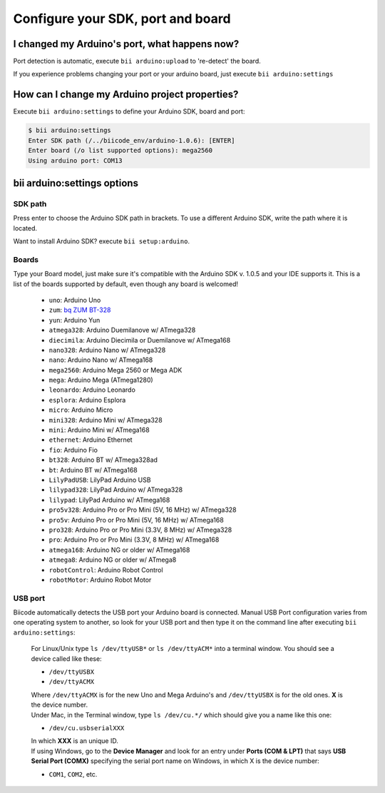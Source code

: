 .. _bii_arduino_settings:

Configure your SDK, port and board
===================================

I changed my Arduino's port, what happens now?
----------------------------------------------
Port detection is automatic, execute ``bii arduino:upload`` to 're-detect' the board.

If you experience problems changing your port or your arduino board, just execute ``bii arduino:settings``


How can I change my Arduino project properties?
-----------------------------------------------

Execute ``bii arduino:settings`` to define your Arduino SDK, board and port:

.. code-block:: bash

	$ bii arduino:settings
	Enter SDK path (/../biicode_env/arduino-1.0.6): [ENTER]
	Enter board (/o list supported options): mega2560
	Using arduino port: COM13


**bii arduino:settings** options
--------------------------------


SDK path
^^^^^^^^

Press enter to choose the Arduino SDK path in brackets. To use a different Arduino SDK, write the path where it is located.

.. container:: infonote
	
	Want to install Arduino SDK? execute  ``bii setup:arduino``.

.. _arduino_boards:

Boards
^^^^^^

Type your Board model, just make sure it's compatible with the Arduino SDK v. 1.0.5 and your IDE supports it. This is a list of the boards supported by default, even though any board is welcomed!

	* ``uno``: Arduino Uno
	* ``zum``: `bq ZUM BT-328 <http://www.bq.com/gb/products/zum.html>`__ 
	* ``yun``: Arduino Yun
	* ``atmega328``: Arduino Duemilanove w/ ATmega328
	* ``diecimila``: Arduino Diecimila or Duemilanove w/ ATmega168
	* ``nano328``: Arduino Nano w/ ATmega328
	* ``nano``: Arduino Nano w/ ATmega168
	* ``mega2560``: Arduino Mega 2560 or Mega ADK
	* ``mega``: Arduino Mega (ATmega1280)
	* ``leonardo``: Arduino Leonardo
	* ``esplora``: Arduino Esplora
	* ``micro``: Arduino Micro
	* ``mini328``: Arduino Mini w/ ATmega328
	* ``mini``: Arduino Mini w/ ATmega168
	* ``ethernet``: Arduino Ethernet
	* ``fio``: Arduino Fio
	* ``bt328``: Arduino BT w/ ATmega328ad
	* ``bt``: Arduino BT w/ ATmega168
	* ``LilyPadUSB``: LilyPad Arduino USB
	* ``lilypad328``: LilyPad Arduino w/ ATmega328
	* ``lilypad``: LilyPad Arduino w/ ATmega168
	* ``pro5v328``: Arduino Pro or Pro Mini (5V, 16 MHz) w/ ATmega328
	* ``pro5v``: Arduino Pro or Pro Mini (5V, 16 MHz) w/ ATmega168
	* ``pro328``: Arduino Pro or Pro Mini (3.3V, 8 MHz) w/ ATmega328
	* ``pro``: Arduino Pro or Pro Mini (3.3V, 8 MHz) w/ ATmega168
	* ``atmega168``: Arduino NG or older w/ ATmega168
	* ``atmega8``: Arduino NG or older w/ ATmega8
	* ``robotControl``: Arduino Robot Control
	* ``robotMotor``: Arduino Robot Motor

USB port
^^^^^^^^

Biicode automatically detects the USB port your Arduino board is connected. Manual USB Port configuration varies from one operating system to another, so look for your USB port and then type it on the command line after executing ``bii arduino:settings``:



	.. container:: tabs-section
		
		.. container:: tabs-item

			.. rst-class:: tabs-title
				
				Linux/Unix

			For Linux/Unix type ``ls /dev/ttyUSB*`` or ``ls /dev/ttyACM*`` into a terminal window.
			You should see a device called like these:

			* ``/dev/ttyUSBX``
			* ``/dev/ttyACMX``

			Where ``/dev/ttyACMX`` is for the new Uno and Mega Arduino's and ``/dev/ttyUSBX`` is for the old ones. **X** is the device number.

		.. container:: tabs-item

			.. rst-class:: tabs-title
				
				MacOS

			Under Mac, in the Terminal window, type ``ls /dev/cu.*/`` which should give you a name like this one:

			* ``/dev/cu.usbserialXXX``

			In which **XXX** is an unique ID.
			

		.. container:: tabs-item

			.. rst-class:: tabs-title

				Windows

			If using Windows, go to the **Device Manager** and look for an entry under **Ports (COM & LPT)** that says **USB Serial Port (COMX)** specifying the serial port name on Windows, in which X is the device number:

			* ``COM1``, ``COM2``, etc.

